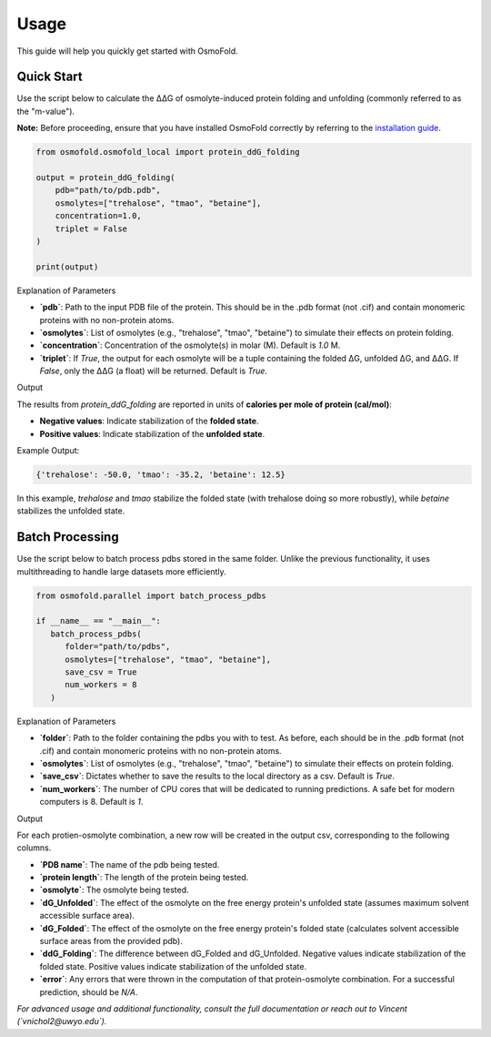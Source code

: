 .. A simple guide for quick calculations in osmofold

Usage
=====

This guide will help you quickly get started with OsmoFold.

Quick Start
-----------

Use the script below to calculate the ΔΔG of osmolyte-induced protein folding and unfolding (commonly referred to as the "m-value").

**Note:** Before proceeding, ensure that you have installed OsmoFold correctly by referring to the `installation guide <https://osmofold.readthedocs.io/en/latest/installation.html>`_.

.. code-block:: python

   from osmofold.osmofold_local import protein_ddG_folding

   output = protein_ddG_folding(
       pdb="path/to/pdb.pdb", 
       osmolytes=["trehalose", "tmao", "betaine"], 
       concentration=1.0,
       triplet = False
   )

   print(output)

Explanation of Parameters

- **`pdb`**: Path to the input PDB file of the protein. This should be in the .pdb format (not .cif) and contain monomeric proteins with no non-protein atoms.
- **`osmolytes`**: List of osmolytes (e.g., "trehalose", "tmao", "betaine") to simulate their effects on protein folding.
- **`concentration`**: Concentration of the osmolyte(s) in molar (M). Default is `1.0` M.
- **`triplet`**: If `True`, the output for each osmolyte will be a tuple containing the folded ΔG, unfolded ΔG, and ΔΔG. If `False`, only the ΔΔG (a float) will be returned. Default is `True`.

Output

The results from `protein_ddG_folding` are reported in units of **calories per mole of protein (cal/mol)**:

- **Negative values**: Indicate stabilization of the **folded state**.
- **Positive values**: Indicate stabilization of the **unfolded state**.

Example Output:

.. code-block:: text

   {'trehalose': -50.0, 'tmao': -35.2, 'betaine': 12.5}

In this example, `trehalose` and `tmao` stabilize the folded state (with trehalose doing so more robustly), while `betaine` stabilizes the unfolded state.

Batch Processing
----------------

Use the script below to batch process pdbs stored in the same folder. Unlike the previous functionality, it uses multithreading to handle large datasets more efficiently.

.. code-block:: python

   from osmofold.parallel import batch_process_pdbs

   if __name__ == "__main__":
      batch_process_pdbs(
         folder="path/to/pdbs", 
         osmolytes=["trehalose", "tmao", "betaine"], 
         save_csv = True
         num_workers = 8
      )

Explanation of Parameters

- **`folder`**: Path to the folder containing the pdbs you with to test. As before, each should be in the .pdb format (not .cif) and contain monomeric proteins with no non-protein atoms.
- **`osmolytes`**: List of osmolytes (e.g., "trehalose", "tmao", "betaine") to simulate their effects on protein folding.
- **`save_csv`**: Dictates whether to save the results to the local directory as a csv. Default is `True`.
- **`num_workers`**: The number of CPU cores that will be dedicated to running predictions. A safe bet for modern computers is 8. Default is `1`.

Output

For each protien-osmolyte combination, a new row will be created in the output csv, corresponding to the following columns.

- **`PDB name`**: The name of the pdb being tested.
- **`protein length`**: The length of the protein being tested.
- **`osmolyte`**: The osmolyte being tested.
- **`dG_Unfolded`**: The effect of the osmolyte on the free energy protein's unfolded state (assumes maximum solvent accessible surface area).
- **`dG_Folded`**: The effect of the osmolyte on the free energy protein's folded state (calculates solvent accessible surface areas from the provided pdb).
- **`ddG_Folding`**: The difference between dG_Folded and dG_Unfolded. Negative values indicate stabilization of the folded state. Positive values indicate stabilization of the unfolded state.
- **`error`**: Any errors that were thrown in the computation of that protein-osmolyte combination. For a successful prediction, should be `N/A`.

*For advanced usage and additional functionality, consult the full documentation or reach out to Vincent (`vnichol2@uwyo.edu`).*